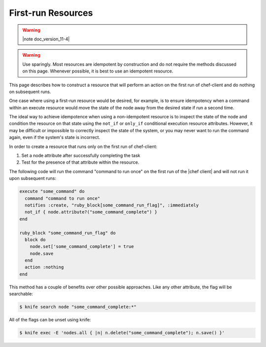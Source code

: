 =====================================================
First-run Resources
=====================================================

.. warning:: |note doc_version_11-4|

.. warning:: Use sparingly. Most resources are idempotent by construction and do not require the methods discussed on this page. Whenever possible, it is best to use an idempotent resource.

This page describes how to construct a resource that will perform an action on the first run of chef-client and do nothing on subsequent runs.

One case where using a first-run resource would be desired, for example, is to ensure idempotency when a command within an execute resource would move the state of the node away from the desired state if run a second time.

The ideal way to achieve idempotence when using a non-idempotent resource is to inspect the state of the node and condition the resource on that state using the ``not_if`` or ``only_if`` conditional execution resource attributes. However, it may be difficult or impossible to correctly inspect the state of the system, or you may never want to run the command again, even if the system's state is incorrect.

In order to create a resource that runs only on the first run of chef-client:

#. Set a node attribute after successfully completing the task
#. Test for the presence of that attribute within the resource.

The following code will run the command "command to run once" on the first run of the |chef client| and will not run it upon subsequent runs:

.. code-block:: ruby

   execute "some_command" do
     command "command to run once"
     notifies :create, "ruby_block[some_command_run_flag]", :immediately
     not_if { node.attribute?("some_command_complete") }
   end
   
   ruby_block "some_command_run_flag" do
     block do
       node.set['some_command_complete'] = true
       node.save
     end
     action :nothing
   end

This method has a couple of benefits over other possible approaches. Like any other attribute, the flag will be searchable:

.. code-block:: bash

   $ knife search node "some_command_complete:*"

All of the flags can be unset using knife:

.. code-block:: bash

   $ knife exec -E 'nodes.all { |n| n.delete("some_command_complete"); n.save() }'